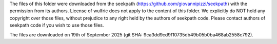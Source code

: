The files of this folder were downloaded from the seekpath
(https://github.com/giovannipizzi/seekpath) with the permission from its authors. License
of wulfric does not apply to the content of this folder. We explicitly do NOT hold any
copyright over those files, without prejudice to any right held by the authors of seekpath
code. Please contact authors of seekpath code if you wish to use those files.

The files are downloaded on 19th of September 2025 (git SHA:
9ca3dd9cd9f10735db49b05b0ba468ab2558c792).
